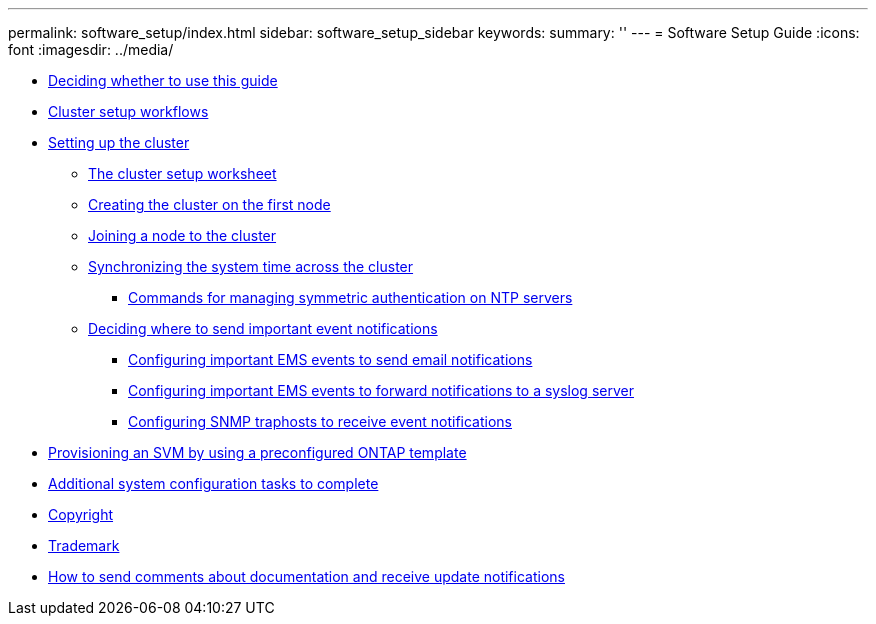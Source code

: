 ---
permalink: software_setup/index.html
sidebar: software_setup_sidebar
keywords:
summary: ''
---
= Software Setup Guide
:icons: font
:imagesdir: ../media/

* xref:concept_deciding_whether_to_use_this_guide_software_setup_guide.adoc[Deciding whether to use this guide]
* xref:concept_cluster_setup_workflows.adoc[Cluster setup workflows]
* xref:concept_setting_up_the_cluster.adoc[Setting up the cluster]
 ** xref:reference_the_cluster_setup_worksheet.adoc[The cluster setup worksheet]
 ** xref:task_creating_the_cluster_on_the_first_node.adoc[Creating the cluster on the first node]
 ** xref:task_joining_a_node_to_the_cluster.adoc[Joining a node to the cluster]
 ** xref:task_synchronizing_the_system_time_across_the_cluster.adoc[Synchronizing the system time across the cluster]
  *** xref:reference_commands_for_managing_ntp_servers.adoc[Commands for managing symmetric authentication on NTP servers]
 ** xref:task_deciding_where_to_send_important_event_notifications.adoc[Deciding where to send important event notifications]
  *** xref:task_configuring_important_ems_events_to_send_email_notifications.adoc[Configuring important EMS events to send email notifications]
  *** xref:task_configuring_important_ems_events_to_forward_notifications_to_a_syslog_server.adoc[Configuring important EMS events to forward notifications to a syslog server]
  *** xref:task_configuring_snmp_traphosts_to_receive_event_notifications.adoc[Configuring SNMP traphosts to receive event notifications]
* xref:task_creating_an_svm_using_ontap_template.adoc[Provisioning an SVM by using a preconfigured ONTAP template]
* xref:concept_additional_system_configuration_tasks_to_complete.adoc[Additional system configuration tasks to complete]
* xref:reference_copyright.adoc[Copyright]
* xref:reference_trademark.adoc[Trademark]
* xref:concept_how_to_send_comments_about_documentation_and_receive_update_notifications_netapp_post_preface.adoc[How to send comments about documentation and receive update notifications]
